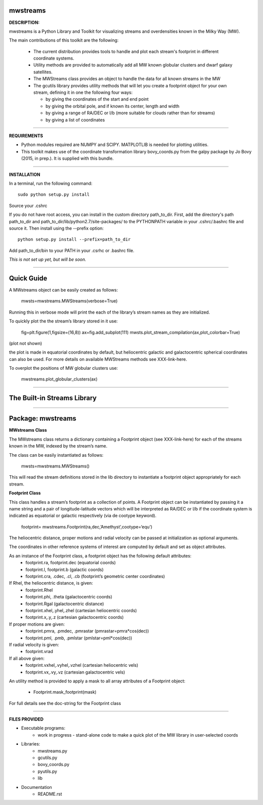 mwstreams
=========

**DESCRIPTION:**

mwstreams is a Python Library and Toolkit for visualizing streams and overdensities known in the Milky Way (MW).

The main contributions of this toolkit are the following:

	- The current distribution provides tools to handle and plot each stream's footprint in different coordinate systems. 

	- Utility methods are provided to automatically add all MW known globular clusters and dwarf galaxy satellites.

	- The MWStreams class provides an object to handle the data for all known streams in the MW

	- The gcutils library provides utility methods that will let you create a footprint object for your own stream, defining it in one the following four ways:

	  - by giving the coordinates of the start and end point
	  - by giving the orbital pole, and if known its center, length and width 
	  - by giving a range of RA/DEC or l/b  (more suitable for clouds rather than for streams)
	  - by giving a list of coordinates 

----------

**REQUIREMENTS**

- Python modules required are NUMPY and SCIPY. MATPLOTLIB is needed for plotting utilities.
- This toolkit makes use of the coordinate transformation library bovy_coords.py from the galpy package by Jo Bovy (2015, in prep.). It is supplied with this bundle.

----------

**INSTALLATION**

In a terminal, run the following command::

    sudo python setup.py install 

Source your .cshrc

If you do not have root access, you can install in the custom directory path_to_dir.
First, add the directory's path path_to_dir and path_to_dir/lib/python2.7/site-packages/
to the PYTHONPATH variable in your .cshrc/.bashrc file and source it. Then install using the --prefix option::

    python setup.py install --prefix=path_to_dir

Add path_to_dir/bin to your PATH in your .csrhc or .bashrc file.

*This is not set up yet, but will be soon.*

----------

Quick Guide
===========

A MWstreams object can be easily created as follows:

	mwsts=mwstreams.MWStreams(verbose=True)

Running this in verbose mode will print the each of the library’s stream names as they are initialized.

To quickly plot the the stream’s library stored in it use: 

	fig=plt.figure(1,figsize=(16,8))
	ax=fig.add_subplot(111)
	mwsts.plot_stream_compilation(ax,plot_colorbar=True)

(plot not shown)

the plot is made in equatorial coordinates by default, but heliocentric galactic and galactocentric spherical coordinates can also be used. For more details on available MWStreams methods see XXX-link-here.

To overplot the positions of MW globular clusters use:

	mwstreams.plot_globular_clusters(ax)

----------

The Built-in Streams Library
============================



----------

Package: mwstreams 
==================

**MWstreams Class**

The MWstreams class returns a dictionary containing a Footprint object (see XXX-link-here) for each of the streams known in the MW, indexed by the stream’s name.

The class can be easily instantiated as follows:

	mwsts=mwstreams.MWStreams()

This will read the stream definitions stored in the lib directory to instantiate a footprint object appropriately for each stream.

**Footprint Class**

This class handles a stream’s footprint as a collection of points. A Footprint object can be instantiated by passing it a name string and a pair of longitude-latitude vectors which will be interpreted as RA/DEC or l/b if the coordinate system is indicated as equatorial or galactic respectively (via de cootype keyword).

	footprint= mwstreams.Footprint(ra,dec,’Amethyst’,cootype=‘equ’)

The heliocentric distance, proper motions and radial velocity can be passed at initialization as optional arguments.

The coordinates in other reference systems of interest are computed by default and set as object attributes. 

As an instance of the Footprint class, a footprint object has the following default attributes:
	- footprint.ra, footprint.dec    (equatorial coords)
	- footprint.l, footprint.b       (galactic coords) 
	- footprint.cra, .cdec, .cl, .cb (footprint’s geometric center coordinates)

If Rhel, the heliocentric distance, is given:
	- footprint.Rhel
	- footprint.phi, .theta       (galactocentric coords)
	- footprint.Rgal              (galactocentric distance)
	- footprint.xhel,.yhel,.zhel  (cartesian heliocentric coords)
	- footprint.x,.y,.z           (cartesian galactocentric coords)

If proper motions are given:
	- footprint.pmra, .pmdec, .pmrastar  (pmrastar=pmra*cos(dec))
	- footprint.pml, .pmb, .pmlstar       (pmlstar=pml*cos(dec))

If radial velocity is given:
	- footprint.vrad

If all above given:
	- footprint.vxhel,.vyhel,.vzhel  (cartesian heliocentric vels)
	- footprint.vx,.vy,.vz           (cartesian galactocentric vels)

An utility method is provided to apply a mask to all array attributes of a Footprint object:

	- Footprint.mask_footprint(mask)

For full details see the doc-string for the Footprint class

----------

**FILES PROVIDED**

- Executable programs:
	* work in progress - stand-alone code to make a quick plot of the MW library in user-selected coords

- Libraries:
	* mwstreams.py
	* gcutils.py
	* bovy_coords.py
	* pyutils.py
	* lib
- Documentation
   * README.rst








